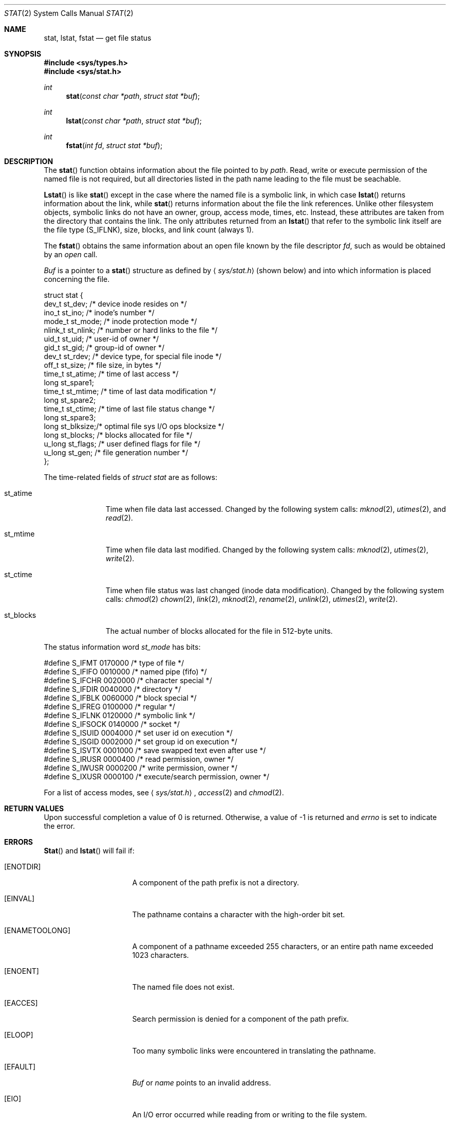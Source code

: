 .\" Copyright (c) 1980, 1991 Regents of the University of California.
.\" All rights reserved.
.\"
.\" %sccs.include.redist.man%
.\"
.\"     @(#)stat.2	6.11 (Berkeley) %G%
.\"
.Dd 
.Dt STAT 2
.Os BSD 4
.Sh NAME
.Nm stat ,
.Nm lstat ,
.Nm fstat
.Nd get file status
.Sh SYNOPSIS
.Fd #include <sys/types.h>
.Fd #include <sys/stat.h>
.Ft int
.Fn stat "const char *path" "struct stat *buf"
.Ft int
.Fn lstat "const char *path" "struct stat *buf"
.Ft int
.Fn fstat "int fd" "struct stat *buf"
.Sh DESCRIPTION
The
.Fn stat
function obtains information about the file pointed to by
.Fa path .
Read, write or execute
permission of the named file is not required, but all directories
listed in the path name leading to the file must be seachable.
.Pp
.Fn Lstat
is like
.Fn stat
except in the case where the named file is a symbolic link,
in which case
.Fn lstat
returns information about the link,
while
.Fn stat
returns information about the file the link references.
Unlike other filesystem objects,
symbolic links do not have an owner, group, access mode, times, etc.
Instead, these attributes are taken from the directory that
contains the link.
The only attributes returned from an
.Fn lstat
that refer to the symbolic link itself are the file type (S_IFLNK),
size, blocks, and link count (always 1).
.Pp
The
.Fn fstat
obtains the same information about an open file
known by the file descriptor
.Fa fd ,
such as would
be obtained by an
.Xr open
call.
.Pp
.Fa Buf
is a pointer to a
.Fn stat
structure
as defined by
.Aq Pa sys/stat.h
(shown below)
and into which information is placed concerning the file.
.Bd -literal
struct stat {
    dev_t    st_dev;    /* device inode resides on */
    ino_t    st_ino;    /* inode's number */
    mode_t   st_mode;   /* inode protection mode */
    nlink_t  st_nlink;  /* number or hard links to the file */
    uid_t    st_uid;    /* user-id of owner */
    gid_t    st_gid;    /* group-id of owner */
    dev_t    st_rdev;   /* device type, for special file inode */
    off_t    st_size;   /* file size, in bytes */
    time_t   st_atime;  /* time of last access */
    long     st_spare1;
    time_t   st_mtime;  /* time of last data modification */
    long     st_spare2;
    time_t   st_ctime;  /* time of last file status change */
    long     st_spare3;
    long     st_blksize;/* optimal file sys I/O ops blocksize */
    long     st_blocks; /* blocks allocated for file */
    u_long   st_flags;  /* user defined flags for file */
    u_long   st_gen;    /* file generation number */
};
.Ed
.Pp
The time-related fields of
.Fa struct stat
are as follows:
.Bl -tag -width st_blocks
.It st_atime
Time when file data last accessed.  Changed by the following system
calls:
.Xr mknod 2 ,
.Xr utimes 2 ,
and
.Xr read 2 .
.It st_mtime
Time when file data last modified.
Changed by the following system calls:
.Xr mknod 2 ,
.Xr utimes 2 ,
.Xr write 2 .
.It st_ctime
Time when file status was last changed (inode data modification).
Changed by the following system calls:
.Xr chmod 2
.Xr chown 2 ,
.Xr link 2 ,
.Xr mknod 2 ,
.Xr rename 2 ,
.Xr unlink 2 ,
.Xr utimes 2 ,
.Xr write 2 .
.It st_blocks
The actual number of blocks allocated for the file in 512-byte units.
.El
.Pp
The status information word
.Fa st_mode
has bits:
.Bd -literal
#define S_IFMT 0170000           /* type of file */
#define        S_IFIFO  0010000  /* named pipe (fifo) */
#define        S_IFCHR  0020000  /* character special */
#define        S_IFDIR  0040000  /* directory */
#define        S_IFBLK  0060000  /* block special */
#define        S_IFREG  0100000  /* regular */
#define        S_IFLNK  0120000  /* symbolic link */
#define        S_IFSOCK 0140000  /* socket */
#define S_ISUID 0004000  /* set user id on execution */
#define S_ISGID 0002000  /* set group id on execution */
#define S_ISVTX 0001000  /* save swapped text even after use */
#define S_IRUSR 0000400  /* read permission, owner */
#define S_IWUSR 0000200  /* write permission, owner */
#define S_IXUSR 0000100  /* execute/search permission, owner */
.Ed
.Pp
For a list of access modes, see
.Aq Pa sys/stat.h ,
.Xr access 2
and
.Xr chmod 2 .
.Sh RETURN VALUES
Upon successful completion a value of 0 is returned.
Otherwise, a value of -1 is returned and
.Va errno
is set to indicate the error.
.Sh ERRORS
.Fn Stat
and
.Fn lstat
will fail if:
.Bl -tag -width ENAMETOOLONGAA
.It Bq Er ENOTDIR
A component of the path prefix is not a directory.
.It Bq Er EINVAL
The pathname contains a character with the high-order bit set.
.It Bq Er ENAMETOOLONG
A component of a pathname exceeded 255 characters,
or an entire path name exceeded 1023 characters.
.It Bq Er ENOENT
The named file does not exist.
.It Bq Er EACCES
Search permission is denied for a component of the path prefix.
.It Bq Er ELOOP
Too many symbolic links were encountered in translating the pathname.
.It Bq Er EFAULT
.Fa Buf
or
.Em name
points to an invalid address.
.It Bq Er EIO
An I/O error occurred while reading from or writing to the file system.
.El
.Pp
.Bl -tag -width [EFAULT]
.Fn Fstat
will fail if:
.It Bq Er EBADF
.Fa fd
is not a valid open file descriptor.
.It Bq Er EFAULT
.Fa Buf
points to an invalid address.
.It Bq Er EIO
An I/O error occurred while reading from or writing to the file system.
.El
.Sh CAVEAT
The fields in the stat structure currently marked 
.Fa st_spare1 ,
.Fa st_spare2 ,
and
.Fa st_spare3
are present in preparation for inode time stamps expanding
to 64 bits.  This, however, can break certain programs that
depend on the time stamps being contiguous (in calls to
.Xr utimes 2 ) .
.Sh SEE ALSO
.Xr chmod 2 ,
.Xr chown 2 ,
.Xr utimes 2
.Xr symlink 7
.Sh BUGS
Applying
.Xr fstat
to a socket (and thus to a pipe)
returns a zero'd buffer,
except for the blocksize field,
and a unique device and inode number.
.Sh STANDARDS
The
.Fn stat
and
.Fn fstat
function calls are expected to
conform to IEEE Std 1003.1-1988
.Pq Dq Tn POSIX .
.Sh HISTORY
A
.Nm lstat
function call appeared in
.Bx 4.2 .
